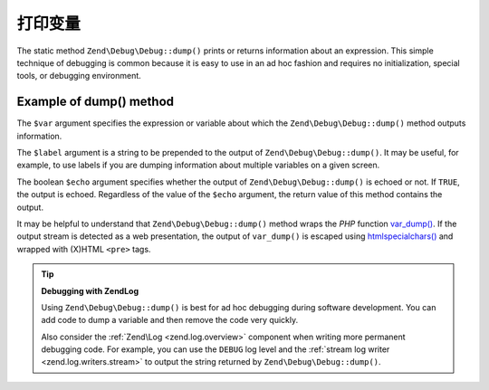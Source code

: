 .. _zend.debug.dumping:

打印变量
=================

The static method ``Zend\Debug\Debug::dump()`` prints or returns information about an expression. This simple technique
of debugging is common because it is easy to use in an ad hoc fashion and requires no initialization, special
tools, or debugging environment.


.. _zend.debug.dumping.example:

Example of dump() method
------------------------

.. code-block:: php
   :linenos:

   Zend\Debug\Debug::dump($var, $label = null, $echo = true);

The ``$var`` argument specifies the expression or variable about which the ``Zend\Debug\Debug::dump()`` method outputs
information.

The ``$label`` argument is a string to be prepended to the output of ``Zend\Debug\Debug::dump()``. It may be useful, for
example, to use labels if you are dumping information about multiple variables on a given screen.

The boolean ``$echo`` argument specifies whether the output of ``Zend\Debug\Debug::dump()`` is echoed or not. If
``TRUE``, the output is echoed. Regardless of the value of the ``$echo`` argument, the return value of this method
contains the output.

It may be helpful to understand that ``Zend\Debug\Debug::dump()`` method wraps the *PHP* function `var_dump()`_. If the
output stream is detected as a web presentation, the output of ``var_dump()`` is escaped using
`htmlspecialchars()`_ and wrapped with (X)HTML ``<pre>`` tags.

.. tip::

   **Debugging with Zend\Log**

   Using ``Zend\Debug\Debug::dump()`` is best for ad hoc debugging during software development. You can add code to dump
   a variable and then remove the code very quickly.

   Also consider the :ref:`Zend\Log <zend.log.overview>` component when writing more permanent debugging code. For
   example, you can use the ``DEBUG`` log level and the :ref:`stream log writer <zend.log.writers.stream>` to
   output the string returned by ``Zend\Debug\Debug::dump()``.



.. _`var_dump()`: http://php.net/var_dump
.. _`htmlspecialchars()`: http://php.net/htmlspecialchars
